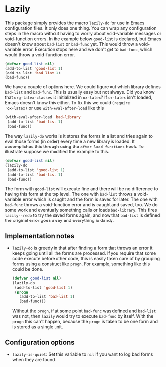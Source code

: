 * Lazily

This package simply provides the macro =lazily-do= for use in Emacs
configuration files. It only does one thing. You can wrap any configuration
steps in the macro without having to worry about void-variable messages or
void-function errors. In the example below =good-list= is declared, but Emacs
doesn't know about =bad-list= or =bad-func= yet. This would throw a
void-variable error. Execution stops here and we don't get to =bad-func=, which
would throw a void-function error.

#+BEGIN_SRC emacs-lisp
  (defvar good-list nil)
  (add-to-list 'good-list 1)
  (add-to-list 'bad-list 1)
  (bad-func))
#+END_SRC

We have a couple of options here. We could figure out which library defines
=bad-list= and =bad-func=. This is usually easy but not always. Did you know
that =org-latex-classes= is initialized in =ox-latex=? If =ox-latex= isn't
loaded, Emacs doesn't know this either. To fix this we could =(require
'ox-latex)= or use =with-eval-after-load= like this

#+BEGIN_SRC emacs-lisp
  (with-eval-after-load 'bad-library
   (add-to-list 'bad-list 1)
   (bad-func))
#+END_SRC

The way =lazily-do= works is it stores the forms in a list and tries again to
eval those forms (in order) every time a new library is loaded. It accomplishes
this through using the =after-load-functions= hook. To illustrate suppose we
modified the example to this.

#+BEGIN_SRC emacs-lisp
  (defvar good-list nil)
  (lazily-do
   (add-to-list 'good-list 1)
   (add-to-list 'bad-list 1)
   (bad-func))
#+END_SRC

The form with =good-list= will execute fine and there will be no difference to
having this form at the top level. The one with =bad-list= throws a
void-variable error which is caught and the form is saved for later. The one
with =bad-func= throws a void-function error and is caught and saved, too. We do
some work and eventually something calls or loads =bad-library=. This fires
=lazily--redo= to try the saved forms again, and now that =bad-list= is defined
the original error goes away and everything is dandy.

** Implementation notes
   - =lazily-do= is greedy in that after finding a form that throws an error it
     keeps going until all the forms are processed. If you require that some
     code execute before other code, this is easily taken care of by grouping
     forms using a construct like =progn=. For example, something like this
     could be done. 
     #+BEGIN_SRC emacs-lisp
       (defvar good-list nil)
       (lazily-do
        (add-to-list 'good-list 1)
        (progn
          (add-to-list 'bad-list 1)
          (bad-func)))
     #+END_SRC
     Without the =progn=, if at some point =bad-func= was defined and =bad-list=
     was not, then =lazily= would try to execute =bad-func= by itself. With the
     =progn= this can't happen, because the =progn= is taken to be one form and
     is stored as a single unit.

** Configuration options
   - =lazily-is-quiet=: Set this variable to =nil= if you want to log bad forms
     when they are found.
